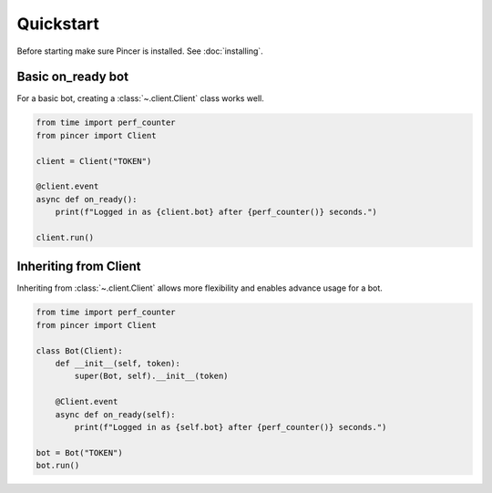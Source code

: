 Quickstart
==========

Before starting make sure Pincer is installed. See :doc:`installing`.


Basic on_ready bot
------------------

For a basic bot, creating a :class:`~.client.Client` class works well. 

.. code-block:: python

	from time import perf_counter
	from pincer import Client

	client = Client("TOKEN")

	@client.event
	async def on_ready():
	    print(f"Logged in as {client.bot} after {perf_counter()} seconds.")

	client.run()


Inheriting from Client
----------------------

Inheriting from :class:`~.client.Client` allows more flexibility and enables advance usage for a bot.

.. code-block:: python

	from time import perf_counter
	from pincer import Client

	class Bot(Client):
	    def __init__(self, token):
	        super(Bot, self).__init__(token)

	    @Client.event
	    async def on_ready(self):
	        print(f"Logged in as {self.bot} after {perf_counter()} seconds.")
	
	bot = Bot("TOKEN")
	bot.run()


